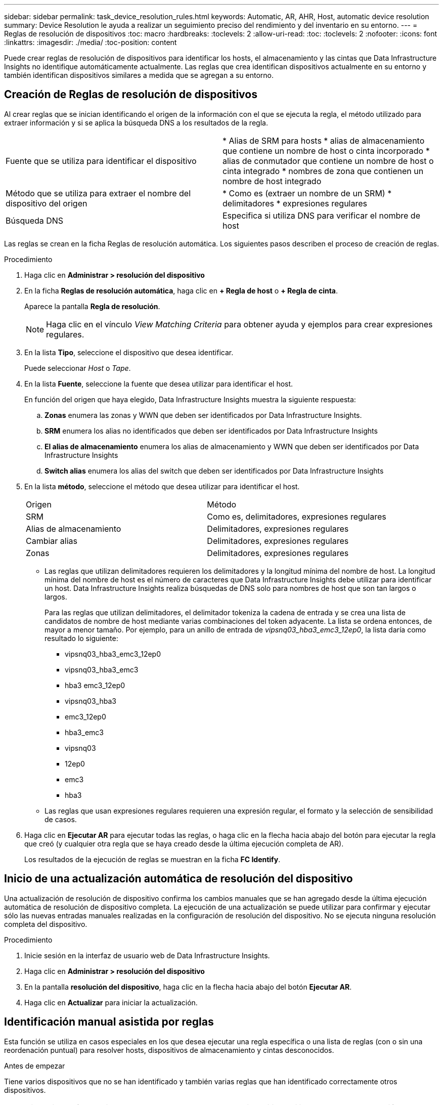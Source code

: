 ---
sidebar: sidebar 
permalink: task_device_resolution_rules.html 
keywords: Automatic, AR, AHR, Host, automatic device resolution 
summary: Device Resolution le ayuda a realizar un seguimiento preciso del rendimiento y del inventario en su entorno. 
---
= Reglas de resolución de dispositivos
:toc: macro
:hardbreaks:
:toclevels: 2
:allow-uri-read: 
:toc: 
:toclevels: 2
:nofooter: 
:icons: font
:linkattrs: 
:imagesdir: ./media/
:toc-position: content


[role="lead"]
Puede crear reglas de resolución de dispositivos para identificar los hosts, el almacenamiento y las cintas que Data Infrastructure Insights no identifique automáticamente actualmente. Las reglas que crea identifican dispositivos actualmente en su entorno y también identifican dispositivos similares a medida que se agregan a su entorno.



== Creación de Reglas de resolución de dispositivos

Al crear reglas que se inician identificando el origen de la información con el que se ejecuta la regla, el método utilizado para extraer información y si se aplica la búsqueda DNS a los resultados de la regla.

[cols="2*"]
|===


| Fuente que se utiliza para identificar el dispositivo | * Alias de SRM para hosts * alias de almacenamiento que contiene un nombre de host o cinta incorporado * alias de conmutador que contiene un nombre de host o cinta integrado * nombres de zona que contienen un nombre de host integrado 


| Método que se utiliza para extraer el nombre del dispositivo del origen | * Como es (extraer un nombre de un SRM) * delimitadores * expresiones regulares 


| Búsqueda DNS | Especifica si utiliza DNS para verificar el nombre de host 
|===
Las reglas se crean en la ficha Reglas de resolución automática. Los siguientes pasos describen el proceso de creación de reglas.

.Procedimiento
. Haga clic en *Administrar > resolución del dispositivo*
. En la ficha *Reglas de resolución automática*, haga clic en *+ Regla de host* o *+ Regla de cinta*.
+
Aparece la pantalla *Regla de resolución*.

+

NOTE: Haga clic en el vínculo _View Matching Criteria_ para obtener ayuda y ejemplos para crear expresiones regulares.

. En la lista *Tipo*, seleccione el dispositivo que desea identificar.
+
Puede seleccionar _Host_ o _Tape_.

. En la lista *Fuente*, seleccione la fuente que desea utilizar para identificar el host.
+
En función del origen que haya elegido, Data Infrastructure Insights muestra la siguiente respuesta:

+
.. *Zonas* enumera las zonas y WWN que deben ser identificados por Data Infrastructure Insights.
.. *SRM* enumera los alias no identificados que deben ser identificados por Data Infrastructure Insights
.. *El alias de almacenamiento* enumera los alias de almacenamiento y WWN que deben ser identificados por Data Infrastructure Insights
.. *Switch alias* enumera los alias del switch que deben ser identificados por Data Infrastructure Insights


. En la lista *método*, seleccione el método que desea utilizar para identificar el host.
+
|===


| Origen | Método 


| SRM | Como es, delimitadores, expresiones regulares 


| Alias de almacenamiento | Delimitadores, expresiones regulares 


| Cambiar alias | Delimitadores, expresiones regulares 


| Zonas | Delimitadores, expresiones regulares 
|===
+
** Las reglas que utilizan delimitadores requieren los delimitadores y la longitud mínima del nombre de host. La longitud mínima del nombre de host es el número de caracteres que Data Infrastructure Insights debe utilizar para identificar un host. Data Infrastructure Insights realiza búsquedas de DNS solo para nombres de host que son tan largos o largos.
+
Para las reglas que utilizan delimitadores, el delimitador tokeniza la cadena de entrada y se crea una lista de candidatos de nombre de host mediante varias combinaciones del token adyacente. La lista se ordena entonces, de mayor a menor tamaño. Por ejemplo, para un anillo de entrada de _vipsnq03_hba3_emc3_12ep0_, la lista daría como resultado lo siguiente:

+
*** vipsnq03_hba3_emc3_12ep0
*** vipsnq03_hba3_emc3
*** hba3 emc3_12ep0
*** vipsnq03_hba3
*** emc3_12ep0
*** hba3_emc3
*** vipsnq03
*** 12ep0
*** emc3
*** hba3


** Las reglas que usan expresiones regulares requieren una expresión regular, el formato y la selección de sensibilidad de casos.


. Haga clic en *Ejecutar AR* para ejecutar todas las reglas, o haga clic en la flecha hacia abajo del botón para ejecutar la regla que creó (y cualquier otra regla que se haya creado desde la última ejecución completa de AR).
+
Los resultados de la ejecución de reglas se muestran en la ficha *FC Identify*.





== Inicio de una actualización automática de resolución del dispositivo

Una actualización de resolución de dispositivo confirma los cambios manuales que se han agregado desde la última ejecución automática de resolución de dispositivo completa. La ejecución de una actualización se puede utilizar para confirmar y ejecutar sólo las nuevas entradas manuales realizadas en la configuración de resolución del dispositivo. No se ejecuta ninguna resolución completa del dispositivo.

.Procedimiento
. Inicie sesión en la interfaz de usuario web de Data Infrastructure Insights.
. Haga clic en *Administrar > resolución del dispositivo*
. En la pantalla *resolución del dispositivo*, haga clic en la flecha hacia abajo del botón *Ejecutar AR*.
. Haga clic en *Actualizar* para iniciar la actualización.




== Identificación manual asistida por reglas

Esta función se utiliza en casos especiales en los que desea ejecutar una regla específica o una lista de reglas (con o sin una reordenación puntual) para resolver hosts, dispositivos de almacenamiento y cintas desconocidos.

.Antes de empezar
Tiene varios dispositivos que no se han identificado y también varias reglas que han identificado correctamente otros dispositivos.


NOTE: Si el origen sólo contiene parte del nombre de un host o dispositivo, utilice una regla de expresión regular y dé formato para agregar el texto que falta.

.Procedimiento
. Inicie sesión en la interfaz de usuario web de Data Infrastructure Insights.
. Haga clic en *Administrar > resolución del dispositivo*
. Haga clic en la ficha *Identificación de canal de fibra*.
+
El sistema muestra los dispositivos junto con su estado de resolución.

. Seleccione varios dispositivos no identificados.
. Haga clic en *acciones masivas* y seleccione *establecer resolución de host* o *establecer resolución de cinta*.
+
El sistema muestra la pantalla de identificación que contiene una lista de todas las reglas que han identificado correctamente los dispositivos.

. Cambie el orden de las reglas por un orden que satisfaga sus necesidades.
+
El orden de las reglas se cambia en la pantalla de identificación, pero no se cambian globalmente.

. Seleccione el método que se ajuste a sus necesidades.


Data Infrastructure Insights ejecuta el proceso de resolución del host en el orden en que aparecen los métodos, empezando por los que aparecen en la parte superior.

Cuando se encuentran las reglas que se aplican, los nombres de reglas se muestran en la columna rules y se identifican como manuales.

Relacionado: link:task_device_resolution_fibre_channel.html["Resolución de dispositivos Fibre Channel"] link:task_device_resolution_ip.html["Resolución del dispositivo IP"] link:task_device_resolution_preferences.html["Configuración de las preferencias de resolución del dispositivo"]
